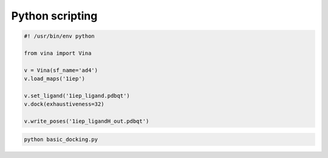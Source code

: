 Python scripting
================

.. code-block:: python
	
	#! /usr/bin/env python

	from vina import Vina

	v = Vina(sf_name='ad4')
	v.load_maps('1iep')

	v.set_ligand('1iep_ligand.pdbqt')
	v.dock(exhaustiveness=32)

	v.write_poses('1iep_ligandH_out.pdbqt')

.. code-block:: console

	python basic_docking.py